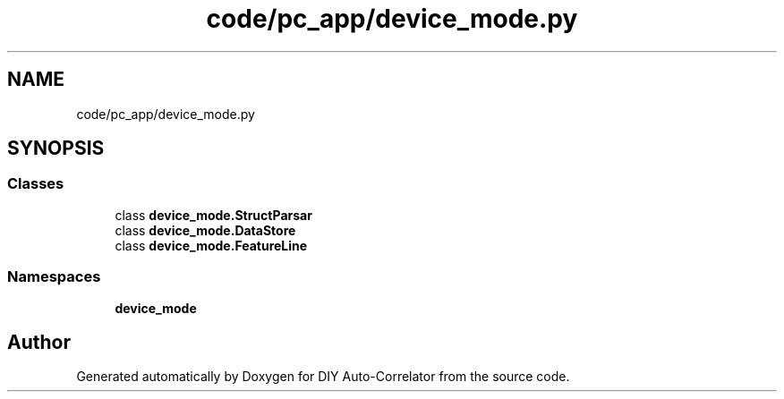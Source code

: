 .TH "code/pc_app/device_mode.py" 3 "Fri Nov 12 2021" "Version 1.0" "DIY Auto-Correlator" \" -*- nroff -*-
.ad l
.nh
.SH NAME
code/pc_app/device_mode.py
.SH SYNOPSIS
.br
.PP
.SS "Classes"

.in +1c
.ti -1c
.RI "class \fBdevice_mode\&.StructParsar\fP"
.br
.ti -1c
.RI "class \fBdevice_mode\&.DataStore\fP"
.br
.ti -1c
.RI "class \fBdevice_mode\&.FeatureLine\fP"
.br
.in -1c
.SS "Namespaces"

.in +1c
.ti -1c
.RI " \fBdevice_mode\fP"
.br
.in -1c
.SH "Author"
.PP 
Generated automatically by Doxygen for DIY Auto-Correlator from the source code\&.
